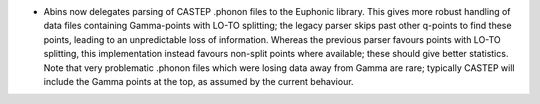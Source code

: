 - Abins now delegates parsing of CASTEP .phonon files to the Euphonic library.
  This gives more robust handling of data files containing Gamma-points with
  LO-TO splitting; the legacy parser skips past other q-points to find these points,
  leading to an unpredictable loss of information. Whereas the previous parser favours
  points with LO-TO splitting, this implementation instead favours non-split points
  where available; these should give better statistics. Note that very problematic .phonon
  files which were losing data away from Gamma are rare; typically CASTEP will include the
  Gamma points at the top, as assumed by the current behaviour.
